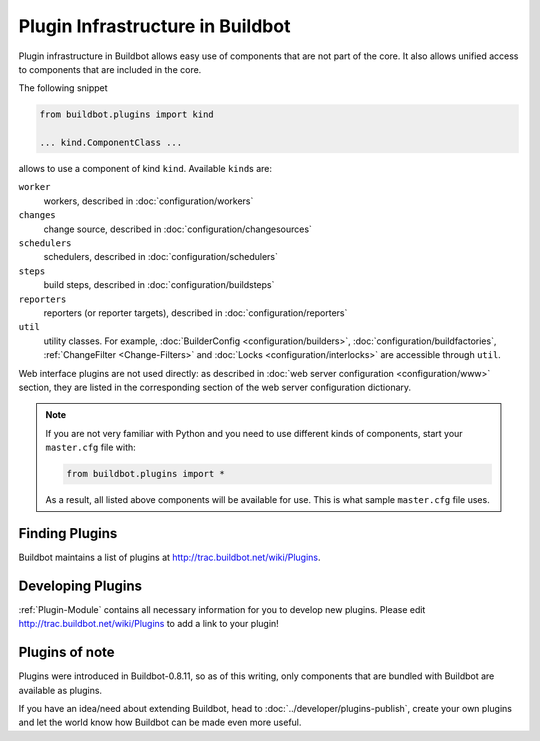 .. _Plugins:

=================================
Plugin Infrastructure in Buildbot
=================================

.. versionadded:: 0.8.11

Plugin infrastructure in Buildbot allows easy use of components that are not part of the core.
It also allows unified access to components that are included in the core.

The following snippet

.. code-block:: python

    from buildbot.plugins import kind

    ... kind.ComponentClass ...

allows to use a component of kind ``kind``.
Available ``kind``\s are:

``worker``
    workers, described in :doc:`configuration/workers`

``changes``
    change source, described in :doc:`configuration/changesources`

``schedulers``
    schedulers, described in :doc:`configuration/schedulers`

``steps``
    build steps, described in :doc:`configuration/buildsteps`

``reporters``
    reporters (or reporter targets), described in :doc:`configuration/reporters`

``util``
    utility classes.
    For example, :doc:`BuilderConfig <configuration/builders>`, :doc:`configuration/buildfactories`, :ref:`ChangeFilter <Change-Filters>` and :doc:`Locks <configuration/interlocks>` are accessible through ``util``.

Web interface plugins are not used directly: as described in :doc:`web server configuration <configuration/www>` section, they are listed in the corresponding section of the web server configuration dictionary.

.. note::

    If you are not very familiar with Python and you need to use different kinds of components, start your ``master.cfg`` file with:

    .. code-block:: python

        from buildbot.plugins import *

    As a result, all listed above components will be available for use.
    This is what sample ``master.cfg`` file uses.

Finding Plugins
===============

Buildbot maintains a list of plugins at http://trac.buildbot.net/wiki/Plugins.

Developing Plugins
==================

:ref:`Plugin-Module` contains all necessary information for you to develop new plugins.
Please edit http://trac.buildbot.net/wiki/Plugins to add a link to your plugin!

Plugins of note
===============

Plugins were introduced in Buildbot-0.8.11, so as of this writing, only components that are bundled with Buildbot are available as plugins.

If you have an idea/need about extending Buildbot, head to :doc:`../developer/plugins-publish`, create your own plugins and let the world know how Buildbot can be made even more useful.
